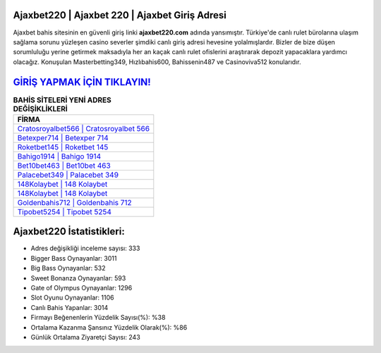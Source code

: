 ﻿Ajaxbet220 | Ajaxbet 220 | Ajaxbet Giriş Adresi
===================================

.. image:: images/ajaxbet-giris.jpg
   :width: 600
   
Ajaxbet bahis sitesinin en güvenli giriş linki **ajaxbet220.com** adında yansımıştır. Türkiye'de canlı rulet bürolarına ulaşım sağlama sorunu yüzleşen casino severler şimdiki canlı giriş adresi hevesine yolalmışlardır. Bizler de bize düşen sorumluluğu yerine getirmek maksadıyla her an kaçak canlı rulet ofislerini araştırarak depozit yapacaklara yardımcı olacağız. Konuşulan Masterbetting349, Hızlıbahis600, Bahissenin487 ve Casinoviva512 konularıdır.

`GİRİŞ YAPMAK İÇİN TIKLAYIN! <https://cutt.ly/QwVVg2Vk>`_
==============

.. list-table:: **BAHİS SİTELERİ YENİ ADRES DEĞİŞİKLİKLERİ**
   :widths: 100
   :header-rows: 1

   * - FİRMA
   * - `Cratosroyalbet566 | Cratosroyalbet 566 <cratosroyalbet566-cratosroyalbet-566-cratosroyalbet-giris-adresi.html>`_
   * - `Betexper714 | Betexper 714 <betexper714-betexper-714-betexper-giris-adresi.html>`_
   * - `Roketbet145 | Roketbet 145 <roketbet145-roketbet-145-roketbet-giris-adresi.html>`_	 
   * - `Bahigo1914 | Bahigo 1914 <bahigo1914-bahigo-1914-bahigo-giris-adresi.html>`_	 
   * - `Bet10bet463 | Bet10bet 463 <bet10bet463-bet10bet-463-bet10bet-giris-adresi.html>`_ 
   * - `Palacebet349 | Palacebet 349 <palacebet349-palacebet-349-palacebet-giris-adresi.html>`_
   * - `148Kolaybet | 148 Kolaybet <148kolaybet-148-kolaybet-kolaybet-giris-adresi.html>`_	 
   * - `148Kolaybet | 148 Kolaybet <148kolaybet-148-kolaybet-kolaybet-giris-adresi.html>`_
   * - `Goldenbahis712 | Goldenbahis 712 <goldenbahis712-goldenbahis-712-goldenbahis-giris-adresi.html>`_
   * - `Tipobet5254 | Tipobet 5254 <tipobet5254-tipobet-5254-tipobet-giris-adresi.html>`_
	 
Ajaxbet220 İstatistikleri:
===================================	 
* Adres değişikliği inceleme sayısı: 333
* Bigger Bass Oynayanlar: 3011
* Big Bass Oynayanlar: 532
* Sweet Bonanza Oynayanlar: 593
* Gate of Olympus Oynayanlar: 1296
* Slot Oyunu Oynayanlar: 1106
* Canlı Bahis Yapanlar: 3014
* Firmayı Beğenenlerin Yüzdelik Sayısı(%): %38
* Ortalama Kazanma Şansınız Yüzdelik Olarak(%): %86
* Günlük Ortalama Ziyaretçi Sayısı: 243
